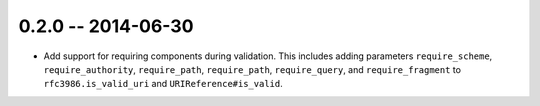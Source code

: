 0.2.0 -- 2014-06-30
-------------------

- Add support for requiring components during validation. This includes adding
  parameters ``require_scheme``, ``require_authority``, ``require_path``,
  ``require_path``, ``require_query``, and ``require_fragment`` to
  ``rfc3986.is_valid_uri`` and ``URIReference#is_valid``.
